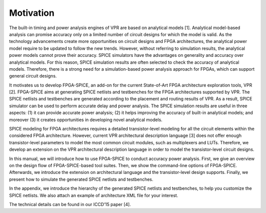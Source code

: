 Motivation
==========

The built-in timing and power analysis engines of VPR are based on analytical models [1]. Analytical model-based analysis can promise accuracy only on a limited number of circuit designs for which the model is valid. As the technology advancements create more opportunities on circuit designs and FPGA architectures, the analytical power model require to be updated to follow the new trends. However, without referring to simulation results, the analytical power models cannot prove their accuracy. SPICE simulators have the advantages on generality and accuracy over analytical models. For this reason, SPICE simulation results are often selected to check the accuracy of analytical models. Therefore, there is a strong need for a simulation-based power analysis approach for FPGAs, which can support general circuit designs.

It motivates us to develop FPGA-SPICE, an add-on for the current State-of-Art FPGA architecture exploration tools, VPR [2]. FPGA-SPICE aims at generating SPICE netlists and testbenches for the FPGA architectures supported by VPR. The SPICE netlists and testbenches are generated according to the placement and routing results of VPR. As a result, SPICE simulator can be used to perform accurate delay and power analysis. The SPICE simulation results are useful in three aspects: (1) it can provide accurate power analysis; (2) it helps improving the accuracy of built-in analytical models; and moreover (3) it creates opportunities in developing novel analytical models.

SPICE modeling for FPGA architectures requires a detailed transistor-level modeling for all the circuit elements within the considered FPGA architecture. However, current VPR architectural description language [3] does not offer enough transistor-level parameters to model the most common circuit modules, such as multiplexers and LUTs. Therefore, we develop an extension on the VPR architectural description language in order to model the transistor-level circuit designs.

In this manual, we will introduce how to use FPGA-SPICE to conduct accuracy power analysis. First, we give an overview on the design flow of FPGA-SPICE-based tool suites. Then, we show the command-line options of FPGA-SPICE. Afterwards, we introduce the extension on architectural language and the transistor-level design supports. Finally, we present how to simulate the generated SPICE netlists and testbenches. 

In the appendix, we introduce the hierarchy of the generated SPICE netlists and testbenches, to help you customize the SPICE netlists. We also attach an example of architecture XML file for your interest.

The technical details can be found in our ICCD’15 paper [4].

